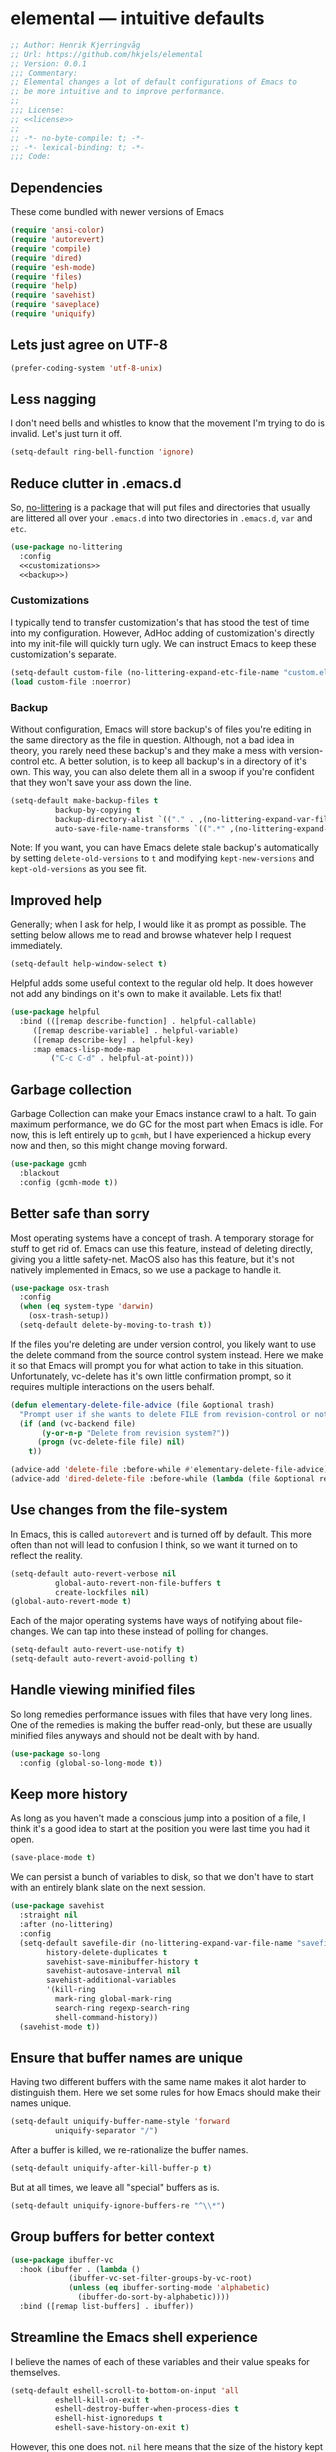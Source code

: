 * elemental --- intuitive defaults

#+begin_src emacs-lisp :tangle yes :comments org :noweb yes
;; Author: Henrik Kjerringvåg
;; Url: https://github.com/hkjels/elemental
;; Version: 0.0.1
;;; Commentary:
;; Elemental changes a lot of default configurations of Emacs to
;; be more intuitive and to improve performance.
;;
;;; License:
;; <<license>>
;;
;; -*- no-byte-compile: t; -*-
;; -*- lexical-binding: t; -*-
;;; Code:
#+end_src

** Dependencies

These come bundled with newer versions of Emacs
#+begin_src emacs-lisp :tangle yes :comments org
(require 'ansi-color)
(require 'autorevert)
(require 'compile)
(require 'dired)
(require 'esh-mode)
(require 'files)
(require 'help)
(require 'savehist)
(require 'saveplace)
(require 'uniquify)
#+end_src

** Lets just agree on UTF-8

#+begin_src emacs-lisp :tangle yes :comments org
(prefer-coding-system 'utf-8-unix)
#+end_src

** Less nagging

I don't need bells and whistles to know that the movement I'm trying
to do is invalid. Let's just turn it off.
#+begin_src emacs-lisp :tangle yes :comments org
(setq-default ring-bell-function 'ignore)
#+end_src

** Reduce clutter in .emacs.d

So, [[https://github.com/emacscollective/no-littering][no-littering]] is a package that will put files and directories that
usually are littered all over your ~.emacs.d~ into two directories in
~.emacs.d~, ~var~ and ~etc~.
#+begin_src emacs-lisp :tangle yes :comments org :noweb yes
(use-package no-littering
  :config
  <<customizations>>
  <<backup>>)
#+end_src

*** Customizations
I typically tend to transfer customization's that has stood the test
of time into my configuration. However, AdHoc adding of
customization's directly into my init-file will quickly turn ugly. We
can instruct Emacs to keep these customization's separate.
#+name: customizations
#+begin_src emacs-lisp
(setq-default custom-file (no-littering-expand-etc-file-name "custom.el"))
(load custom-file :noerror)
#+end_src

*** Backup

Without configuration, Emacs will store backup's of files you're
editing in the same directory as the file in question. Although, not a
bad idea in theory, you rarely need these backup's and they make a
mess with version-control etc. A better solution, is to keep all
backup's in a directory of it's own. This way, you can also delete
them all in a swoop if you're confident that they won't save your ass
down the line.
#+name: backup
#+begin_src emacs-lisp :tangle yes :comments org :noweb yes
(setq-default make-backup-files t
	      backup-by-copying t
	      backup-directory-alist `(("." . ,(no-littering-expand-var-file-name "backup")))
	      auto-save-file-name-transforms `((".*" ,(no-littering-expand-var-file-name "auto-save/") t)) )
#+end_src

Note: If you want, you can have Emacs delete stale backup's
automatically by setting ~delete-old-versions~ to ~t~ and modifying
~kept-new-versions~ and ~kept-old-versions~ as you see fit.

** Improved help

Generally; when I ask for help, I would like it as prompt as possible.
The setting below allows me to read and browse whatever help I request
immediately.
#+begin_src emacs-lisp :tangle yes :comments org
(setq-default help-window-select t)
#+end_src

Helpful adds some useful context to the regular old help. It does
however not add any bindings on it's own to make it available. Lets
fix that!
#+begin_src emacs-lisp :tangle yes :comments org
(use-package helpful
  :bind (([remap describe-function] . helpful-callable)
	 ([remap describe-variable] . helpful-variable)
	 ([remap describe-key] . helpful-key)
	 :map emacs-lisp-mode-map
         ("C-c C-d" . helpful-at-point)))
#+end_src

** Garbage collection

Garbage Collection can make your Emacs instance crawl to a halt. To
gain maximum performance, we do GC for the most part when Emacs is
idle. For now, this is left entirely up to ~gcmh~, but I have
experienced a hickup every now and then, so this might change moving
forward.
#+begin_src emacs-lisp :tangle yes :comments org
(use-package gcmh
  :blackout
  :config (gcmh-mode t))
#+end_src

** Better safe than sorry

Most operating systems have a concept of trash. A temporary storage
for stuff to get rid of. Emacs can use this feature, instead of
deleting directly, giving you a little safety-net. MacOS also has this
feature, but it's not natively implemented in Emacs, so we use a
package to handle it.
#+begin_src emacs-lisp :tangle yes :comments org
(use-package osx-trash
  :config
  (when (eq system-type 'darwin)
    (osx-trash-setup))
  (setq-default delete-by-moving-to-trash t))
#+end_src

If the files you're deleting are under version control, you likely
want to use the delete command from the source control system instead.
Here we make it so that Emacs will prompt you for what action to take
in this situation. Unfortunately, vc-delete has it's own little
confirmation prompt, so it requires multiple interactions on the users
behalf.
#+begin_src emacs-lisp :tangle yes :comments org
(defun elementary-delete-file-advice (file &optional trash)
  "Prompt user if she wants to delete FILE from revision-control or not."
  (if (and (vc-backend file)
	   (y-or-n-p "Delete from revision system?"))
      (progn (vc-delete-file file) nil)
    t))

(advice-add 'delete-file :before-while #'elementary-delete-file-advice)
(advice-add 'dired-delete-file :before-while (lambda (file &optional recursive trash) (elementary-delete-file-advice file)))
#+end_src

** Use changes from the file-system

In Emacs, this is called ~autorevert~ and is turned off by default. This
more often than not will lead to confusion I think, so we want it
turned on to reflect the reality.
#+begin_src emacs-lisp :tangle yes :comments org
(setq-default auto-revert-verbose nil
	      global-auto-revert-non-file-buffers t
	      create-lockfiles nil)
(global-auto-revert-mode t)
#+end_src

Each of the major operating systems have ways of notifying about
file-changes. We can tap into these instead of polling for changes.
#+begin_src emacs-lisp :tangle yes :comments org
(setq-default auto-revert-use-notify t)
(setq-default auto-revert-avoid-polling t)
#+end_src

** Handle viewing minified files

So long remedies performance issues with files that have very long
lines. One of the remedies is making the buffer read-only, but these
are usually minified files anyways and should not be dealt with by
hand.
#+begin_src emacs-lisp :tangle yes :comments org
(use-package so-long
  :config (global-so-long-mode t))
#+end_src

** Keep more history

As long as you haven't made a conscious jump into a position of a
file, I think it's a good idea to start at the position you were last
time you had it open.
#+begin_src emacs-lisp :tangle yes :comments org
(save-place-mode t)
#+end_src

We can persist a bunch of variables to disk, so that we don't have to
start with an entirely blank slate on the next session.
#+begin_src emacs-lisp :tangle yes :comments org
(use-package savehist
  :straight nil
  :after (no-littering)
  :config
  (setq-default savefile-dir (no-littering-expand-var-file-name "savefile")
		history-delete-duplicates t
		savehist-save-minibuffer-history t
		savehist-autosave-interval nil
		savehist-additional-variables
		'(kill-ring
		  mark-ring global-mark-ring
		  search-ring regexp-search-ring
		  shell-command-history))
  (savehist-mode t))
#+end_src

** Ensure that buffer names are unique

Having two different buffers with the same name makes it alot harder
to distinguish them. Here we set some rules for how Emacs should make
their names unique.
#+begin_src emacs-lisp :tangle yes :comments org
(setq-default uniquify-buffer-name-style 'forward
	      uniquify-separator "/")
#+end_src

After a buffer is killed, we re-rationalize the buffer names.
#+begin_src emacs-lisp :tangle yes :comments org
(setq-default uniquify-after-kill-buffer-p t)
#+end_src

But at all times, we leave all "special" buffers as is.
#+begin_src emacs-lisp :tangle yes :comments org
(setq-default uniquify-ignore-buffers-re "^\\*")
#+end_src

** Group buffers for better context

#+begin_src emacs-lisp :tangle yes :comments org
(use-package ibuffer-vc
  :hook (ibuffer . (lambda ()
		     (ibuffer-vc-set-filter-groups-by-vc-root)
		     (unless (eq ibuffer-sorting-mode 'alphabetic)
		       (ibuffer-do-sort-by-alphabetic))))
  :bind ([remap list-buffers] . ibuffer))
#+end_src

** Streamline the Emacs shell experience

I believe the names of each of these variables and their value speaks
for themselves.
#+begin_src emacs-lisp :tangle yes :comments org
(setq-default eshell-scroll-to-bottom-on-input 'all
	      eshell-kill-on-exit t
	      eshell-destroy-buffer-when-process-dies t
	      eshell-hist-ignoredups t
	      eshell-save-history-on-exit t)
#+end_src

However, this one does not. ~nil~ here means that the size of the history
kept should be equal to ~$HISTSIZE~.
#+begin_src emacs-lisp :tangle yes :comments org
(setq-default eshell-history-size nil)
#+end_src

Note: If you're on MacOS, Emacs GUI will not automatically have access
to your environment variables. You will have to use
~exec-path-from-shell~ and specify the variables you'd like to bring
along.

** Ease working with the file system

Reuse ~dired~ buffers if the directory is a sub directory of an already
open directory. You can still spawn a new buffer of the same directory
if you so please.
#+begin_src emacs-lisp :tangle yes :comments org
(setq-default dired-find-subdir t)
#+end_src

If you ask to copy or delete a directory, ~dired~ should just obey.
#+begin_src emacs-lisp :tangle yes :comments org
(setq-default dired-recursive-copies 'always
	      dired-recursive-deletes 'top)
#+end_src

When you have two ~dired~ buffers open, it's very likely that you want
the location of your other ~dired~ buffer to be the target, this makes
it so.
#+begin_src emacs-lisp :tangle yes :comments org
(setq-default dired-dwim-target t)
#+end_src

Limit search in ~dired~ to the filenames.
#+begin_src emacs-lisp :tangle yes :comments org
(setq-default dired-isearch-filenames t)
#+end_src

Show human readable file-sizes.
#+begin_src emacs-lisp :tangle yes :comments org
(setq-default dired-listing-switches "-alh")
#+end_src

When you open ~dired~ it will open in your user-directory. That's fine
when there's no context to start from. But if it's a file-buffer that
you're in when you invoke ~dired~, I think it makes more sense to start
at the position of that file.
#+begin_src emacs-lisp :tangle yes :comments org
(defun dired-default-directory ()
  (interactive)
  (dired default-directory))

(add-hook 'after-init-hook
	  (lambda ()
	    (define-key (current-global-map) [remap dired] #'dired-default-directory)))
#+end_src

** Use only one theme at a time

The default behavior of Emacs is that you can compose multiple themes;
however, in practice that's never done and will likely just mess
things up. With this little advice, we tell Emacs that once a theme is
loaded, all prior themes should be disabled.
#+begin_src emacs-lisp :tangle yes :comments org
(defadvice load-theme (before theme-dont-propagate activate)
 (progn (mapc #'disable-theme custom-enabled-themes)
        (run-hooks 'after-load-theme-hook)))
#+end_src

** Correct appearance of the title-bar on MacOS

#+begin_src emacs-lisp :tangle yes :comments org
(use-package ns-auto-titlebar
  :when (and (eq system-type 'darwin)
	     (or (display-graphic-p) (daemonp)))
  :config (ns-auto-titlebar-mode))
#+end_src

** Adjust the behavior of the compilation buffer

We customize the compilation-mode slightly. The names and values
should be self-explanatory.
#+begin_src emacs-lisp :tangle yes :comments org
(setq-default compilation-auto-jump-to-first-error t
	      compilation-scroll-output t)
#+end_src

Then we sprinkle on some color for compilers that use ANSI escape codes
#+begin_src emacs-lisp :tangle yes :comments org
(defun colorize-compilation-buffer ()
  (when (eq major-mode 'compilation-mode)
    (let ((inhibit-read-only t))
      (ansi-color-apply-on-region (point-min) (point-max)))))

(add-hook 'compilation-filter-hook 'colorize-compilation-buffer)
#+end_src

** A better starting-point for Org-mode

This little snippet allows you to toggle a narrowed state. It's not
specific to org-mode, but it works with source-blocks or subtree's if
there's no region selected.
#+begin_src emacs-lisp :tangle yes :comments org
(defun narrow-or-widen-dwim ()
  "If narrowed, widen. Otherwise, it narrows to region, org-source or
  org subtree."
  (interactive)
  (cond ((buffer-narrowed-p) (widen))
        ((org-src-edit-buffer-p) (org-edit-src-exit))
        ((region-active-p) (narrow-to-region (region-beginning) (region-end)))
        ((equal major-mode 'org-mode)
         (cond ((ignore-errors (org-edit-src-code)) t)
               (t (org-narrow-to-subtree))))
        (t (error "Please select a region to narrow to"))))
#+end_src

Org-mode keywords have no company-backend by default, so we need to
supply one. I grabbed it from this [[https://emacs.stackexchange.com/questions/21171/company-mode-completion-for-org-keywords#answer-30691][StackExchange]] and changed the
candidates to lower-case.
#+begin_src emacs-lisp :tangle yes :comments org
(defun org-keyword-backend (command &optional arg &rest ignored)
  (interactive (list 'interactive))
  (cl-case command
    (interactive (company-begin-backend 'org-keyword-backend))
    (prefix (and (eq major-mode 'org-mode)
                 (cons (company-grab-line "^#\\+\\(\\w*\\)" 1)
                       t)))
    (candidates (mapcar #'downcase
                        (cl-remove-if-not
                         (lambda (c) (string-prefix-p arg c))
                         (pcomplete-completions))))
    (ignore-case t)
    (duplicates t)))
#+end_src

Org-mode can show images inline, so why not?
#+name: org-config-images
#+begin_src emacs-lisp
(setq-default org-display-inline-images t)
(setq-default org-startup-with-inline-images t)
(setq-default org-display-remote-inline-images t)
#+end_src

Exporting syntax-highlighted code in PDF's is a little cumbersome if
you're not familiar with latex and all of the acompanied tooling.
Having used quite a few hours on the issue, this is the best solution
I've found.
/Note that the CLI pygmentize is required to achieve said highlighting./
#+name: org-config-highlight
#+begin_src emacs-lisp
(setq-default org-src-fontify-natively t)
(setq-default org-fontify-quote-and-verse-blocks t)
(setq-default org-html-htmlize-output-type 'css)
(setq-default org-latex-listings 'minted)
(setq-default org-latex-minted-options '(("fontsize" "\\scriptsize")
					 ("linenos" "")))
(setq-default org-latex-pdf-process '("xelatex -shell-escape -interaction nonstopmode %f"
				      "bibtex %b"
				      "makeindex %b"
				      "xelatex -shell-escape -interaction nonstopmode %f"
				      "xelatex -shell-escape -interaction nonstopmode %f"))
  (setq-default org-pretty-entities t)
  (setq-default org-pretty-entities-include-sub-superscripts nil)
  (setq-default org-use-sub-superscripts nil)
#+end_src

AFAIK, there's a heap of issues with indentation in org-mode. I have
found that turning it all off is the best option.
#+name: org-config-indentation
#+begin_src emacs-lisp
(setq-default org-adapt-indentation nil)          ;; Disable indentation of content below headlines
(setq-default org-edit-src-content-indentation 0) ;; Disable indentation of source blocks
(setq-default org-src-preserve-indentation nil)   ;; Disable indentation for exported source blocks
(setq-default org-indent-indentation-per-level 0) ;; Keep everything flush-left
#+end_src

When exporting PDF's a lot of temporary files are created to achieve
correct typesetting etc. However, once the PDF is ready, you likely
don't need those. Specifying them as logfiles will make org-mode
automatically delete them after completing the export.
#+name: org-config-cleanup
#+begin_src emacs-lisp
(setq-default org-latex-logfiles-extensions
      (quote ("lof" "lot" "tex" "aux" "idx" "log" "out" "toc" "nav" "snm" "vrb"
	      "dvi" "fdb_latexmk" "blg" "brf" "fls" "entoc" "ps" "spl" "bbl" "pyg")))
#+end_src

#+begin_src emacs-lisp :tangle yes :comments org :noweb yes
(use-package org
  :after (company)
  :ensure-system-package pygmentize
  :config
  <<org-config-images>>
  <<org-config-highlight>>
  <<org-config-indentation>>
  <<org-config-cleanup>>
  (setq-default org-use-property-inheritance t)
  (setq-default org-imenu-depth 5)
  (setq-default org-src-window-setup 'current-window) ;; Narrow into source-code using the active window
  (setq-default org-confirm-babel-evaluate nil)       ;; It's OK to evaluate when I say so
  (setq-default org-support-shift-select 'always)     ;; Quick action in various contexts

  (setq-default org-hide-leading-stars t)    ;; Display only a single asterisk for each sub-heading
  (setq-default org-hide-emphasis-markers t) ;; Hide characters that cause visual emphasis
#+end_src

Bare minimum of languages to support via Babel.
#+begin_src emacs-lisp  :tangle yes :comments org :noweb yes
  (org-babel-do-load-languages 'org-babel-load-languages '((calc . t)
							   (emacs-lisp . t)
							   (makefile . t)
							   (shell . t)))
  (add-to-list 'org-structure-template-alist '("ca" . "src calc"))
  (add-to-list 'org-structure-template-alist '("el" . "src emacs-lisp"))
  (add-to-list 'org-structure-template-alist '("ma" . "src makefile"))
  (add-to-list 'org-structure-template-alist '("sh" . "src shell"))
#+end_src

When adding a block, you will most likely like to edit that block
immediately. This hook narrows into the code-block for ya!
#+begin_src emacs-lisp  :tangle yes :comments org :noweb yes
(defun org-insert-structure-template-hook (fn &rest args)
  (progn (previous-line)
	 (if (not (eq "#+begin_src" (thing-at-point 'line)))
	     (progn (org-edit-special)
		    (evil-insert-state))
	   (next-line))))
(advice-add 'org-insert-structure-template :after #'org-insert-structure-template-hook)
#+end_src

We can replace all those ugly looking machine readings with our own
beautiful symbols for less visual clutter.
#+begin_src emacs-lisp  :tangle yes :comments org :noweb yes
(defun org-pretty-symbols-mode ()
  (push '("#+title: "        . "") prettify-symbols-alist)
  (push '("#+subtitle: "     . "") prettify-symbols-alist)
  (push '("#+exclude_tags: " . "-") prettify-symbols-alist)
  (push '("#+options: "      . "·") prettify-symbols-alist)
  (push '("#+author: "       . "- ") prettify-symbols-alist)
  (push '(":properties:"     . ":") prettify-symbols-alist)
  (push '("#+begin_src"      . "…") prettify-symbols-alist)
  (push '("#+end_src"        . "⋱") prettify-symbols-alist)
  (push '("#+results:"       . "»") prettify-symbols-alist)
  (push '(":end:"            . "⋱") prettify-symbols-alist)
  (push '(":results:"        . "⋰") prettify-symbols-alist)
  (push '("#+name:"          . "-") prettify-symbols-alist)
  (push '("#+begin_example"  . "~") prettify-symbols-alist)
  (push '("#+end_example"    . "~") prettify-symbols-alist)
  (push '("#+begin_quote"    . "") prettify-symbols-alist)
  (push '("#+end_quote"      . "") prettify-symbols-alist)
  (push '("#+tblfm:"         . "∫") prettify-symbols-alist)
  (push '("[X]"              . (?\[ (Br . Bl) ?✓ (Br . Bl) ?\])) prettify-symbols-alist)
  (push '("\\\\"             . "↩") prettify-symbols-alist)
  (prettify-symbols-mode t))
#+end_src

Quickly split a source-block in two. It's mapped to ~C-c |~
#+begin_src emacs-lisp  :tangle yes :comments org :noweb yes
(defun org-split-src-block ()
  (interactive)
  (let* ((el (org-element-context))
	 (p (point))
	 (language (org-element-property :language el))
	 (switches (org-element-property :switches el))
	 (parameters (org-element-property :parameters el)))
    (beginning-of-line)
    (insert (format "#+end_src\n\n#+begin_src %s %s %s" language (or switches "") (or parameters "")))))
#+end_src

Automatically tangle code-blocks that have a ~:tangle~ attribute upon
saving the buffer to disk.
#+begin_src emacs-lisp  :tangle yes :comments org :noweb yes
(defun tangle-after-save ()
  (add-hook 'after-save-hook 'org-babel-tangle nil 'local))
(add-to-list 'company-backends #'org-keyword-backend)
:hook
((org-mode . org-pretty-symbols-mode)
 (org-mode . auto-fill-mode)
 (org-mode . variable-pitch-mode)
 (org-mode . tangle-after-save)
 (org-mode . (lambda () (blackout 'buffer-face-mode))))
:bind (:map org-mode-map
	    ("C-c |" . 'org-split-src-block)))
#+end_src

** Use the file at point

When opening files etc, we can start with a populated field if our
point is on a filename. This will work with most buffers and feels
more like code-jumps than having to browse manually. Browsing manually
is off-course the fallback.
#+begin_src emacs-lisp :tangle yes :comments org
(ffap-bindings)
#+end_src


# local variables:
# eval: (org-babel-lob-ingest "README.org")
# end:

** And that's Elemental
#+begin_src emacs-lisp :tangle yes
(provide 'elemental)
#+end_src
